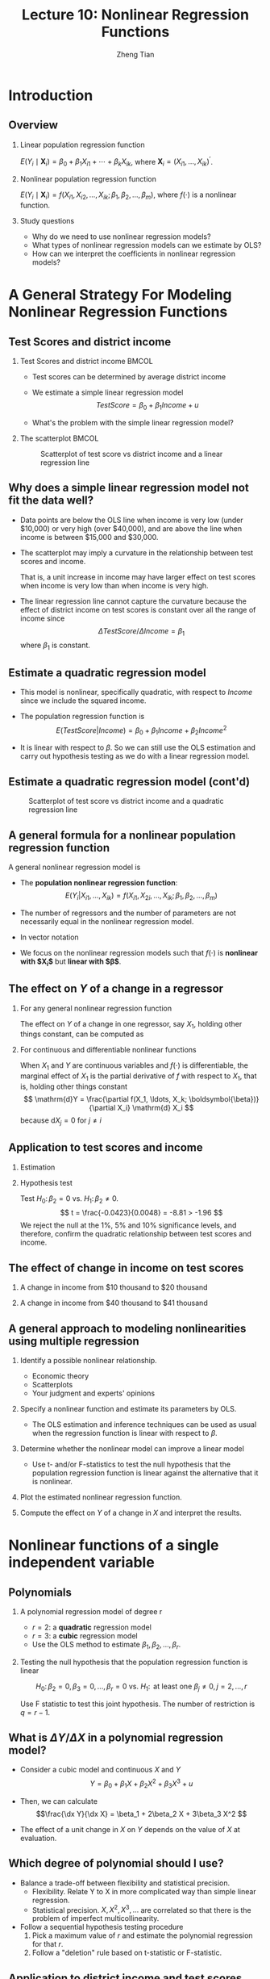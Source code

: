 #+TITLE: Lecture 10: Nonlinear Regression Functions
#+AUTHOR: Zheng Tian
#+DATE:
#+STARTUP: beamer
#+OPTIONS: toc:1 H:2
#+LATEX_CLASS: beamer
#+LATEX_CLASS_OPTIONS: [presentation,10pt]
#+BEAMER_THEME: CambridgeUS
#+BEAMER_COLOR_THEME: beaver
#+COLUMNS: %45ITEM %10BEAMER_env(Env) %10BEAMER_act(Act) %4BEAMER_col(Col) %8BEAMER_opt(Opt)
#+PROPERTY: BEAMER_col_ALL 0.1 0.2 0.3 0.4 0.5 0.6 0.7 0.8 0.9 0.0 :ETC
#+LATEX_HEADER: \usepackage{amsthm}
#+LATEX_HEADER: \usepackage{amsmath}
#+LATEX_HEADER: \usepackage{mathtools}
#+LATEX_HEADER: \newtheorem{mydef}{Definition}
#+LATEX_HEADER: \newtheorem{mythm}{Theorem}
#+LATEX_HEADER: \newcommand{\dx}{\mathrm{d}}
#+LATEX_HEADER: \newcommand{\var}{\mathrm{var}}
#+LATEX_HEADER: \newcommand{\cov}{\mathrm{cov}}
#+LATEX_HEADER: \newcommand{\corr}{\mathrm{corr}}
#+LATEX_HEADER: \newcommand{\pr}{\mathrm{Pr}}
#+LATEX_HEADER: \newcommand{\rarrowd}[1]{\xrightarrow{\text{ \textit #1 }}}
#+LATEX_HEADER: \DeclareMathOperator*{\plim}{plim}
#+LATEX_HEADER: \newcommand{\plimn}{\plim_{n \rightarrow \infty}}
#+LATEX_HEADER: \usepackage{booktabs}
#+LATEX_HEADER: \usepackage{color}
#+LATEX_HEADER: \setlength{\parskip}{1em}


* Introduction

** Overview

*** Linear population regression function

$E(Y_i \mid \mathbf{X}_i) = \beta_0 + \beta_1 X_{i1} + \cdots + \beta_k
X_{ik}$, where $\mathbf{X}_i = (X_{i1}, \ldots, X_{ik})^{\prime}$. 

*** Nonlinear population regression function

$E(Y_i \mid \mathbf{X}_i) = f(X_{i1}, X_{i2}, \ldots, X_{ik};
\beta_1, \beta_2, \ldots, \beta_m)$, where $f(\cdot)$ is a nonlinear function.

*** Study questions

- Why do we need to use nonlinear regression models?
- What types of nonlinear regression models can we estimate by OLS?
- How can we interpret the coefficients in nonlinear regression models?


* A General Strategy For Modeling Nonlinear Regression Functions

** Test Scores and district income
*** Test Scores and district income                                 :BMCOL:
:PROPERTIES:
:BEAMER_col: 0.4
:END:
- Test scores can be determined by average district income

- We estimate a simple linear regression model
  \[TestScore = \beta_0 + \beta_1 Income + u\]

- What's the problem with the simple linear regression model?  
*** The scatterplot                                                 :BMCOL:
:PROPERTIES:
:BEAMER_col: 0.6
:END:
#+ATTR_LATEX: :width 0.85\textwidth
#+NAME: fig:testscr-income
#+CAPTION: Scatterplot of test score vs district income and a linear regression line
[[file:img/fig-8-2.png]]

** Why does a simple linear regression model not fit the data well?
 
- Data points are below the OLS line when income is very low (under
  $10,000) or very high (over $40,000), and are above the line when
  income is between $15,000 and $30,000.

  \vspace{0.1cm}
- The scatterplot may imply a curvature in the relationship between
  test scores and income. 
  
  \vspace{0.1cm}
  That is, a unit increase in income may have larger effect on test
  scores when income is very low than when income is very high.
  
  \vspace{0.1cm}
- The linear regression line cannot capture the curvature because the
  effect of district income on test scores is constant over all the
  range of income since 
  \[\Delta TestScore / \Delta Income = \beta_1\]
  where $\beta_1$ is constant.

** Estimate a quadratic regression model

\begin{equation}
\label{eq:quadratic-testscore}
TestScore = \beta_0 + \beta_1 Income + \beta_2 Income^2 + u
\end{equation}
 
- This model is nonlinear, specifically quadratic, with respect to
  $Income$ since we include the squared income.

- The population regression function is
  \[E(TestScore | Income) = \beta_0 + \beta_1 Income + \beta_2 Income^2\]
   
- It is linear with respect to $\beta$. So we can still use the
  OLS estimation and carry out hypothesis testing as we do with a
  linear regression model. 

** Estimate a quadratic regression model (cont'd)

#+ATTR_LATEX: :width 0.6\textwidth :height 0.5\textwidth
#+NAME: fig:testscr-income-quadratic
#+CAPTION: Scatterplot of test score vs district income and a quadratic regression line
[[file:img/fig-8-3.png]]

** A general formula for a nonlinear population regression function
:PROPERTIES:
:BEAMER_opt: shrink
:END:
A general nonlinear regression model is
 
\begin{equation}
\label{eq:nl-general}
Y_i = f(X_{i1}, X_{i2}, \ldots, X_{ik}; \beta_1, \beta_2, \ldots, \beta_m) + u_i
\end{equation}
 
- The *population nonlinear regression function*: 
  \[ E(Y_i | X_{i1}, \ldots, X_{ik}) = f(X_{i1}, X_{2i}, \ldots, X_{ik}; \beta_1, \beta_2, \ldots, \beta_m) \]
- The number of regressors and the number of parameters are not
  necessarily equal in the nonlinear regression model.
- In vector notation 
  \begin{equation}
  \label{eq:nl-general-mat}
  Y_i = f(\mathbf{X}_i; \boldsymbol{\beta}) + u_i
  \end{equation}
- We focus on the nonlinear regression models
  such that $f(\cdot)$ is *nonlinear with $\mathbf{X}_i$* but *linear with
  $\boldsymbol{\beta}$*. 

** The effect on $Y$ of a change in a regressor

*** For any general nonlinear regression function
The effect on $Y$ of a change in one regressor, say $X_1$, holding
other things constant, can be computed as
\begin{equation}
\label{eq:nl-gen-effect}
\Delta Y = f(X_1 + \Delta X_1, X_2, \ldots, X_k; \boldsymbol{\beta}) - f(X_1, X_2, \ldots, X_k; \boldsymbol{\beta})
\end{equation}

*** For continuous and differentiable nonlinear functions
When $X_1$ and $Y$ are continuous variables and $f(\cdot)$ is
differentiable, the marginal effect of $X_1$ is the partial derivative
of $f$ with respect to $X_1$, that is, holding other things constant
\[ \mathrm{d}Y = \frac{\partial f(X_1, \ldots, X_k;
\boldsymbol{\beta})}{\partial X_i} \mathrm{d} X_i \]
because $\mathrm{d}X_j = 0$ for $j \neq i$
 
** Application to test scores and income

*** Estimation

\begin{equation}
\label{eq:tsr-income2}
\widehat{TestScore} = \underset{\displaystyle (2.9)}{607.3} +
\underset{\displaystyle (0.27)}{3.85}Income - \underset{\displaystyle (0.0048)}{0.0423}Income^2,\, \bar{R}^2 = 0.554
\end{equation}
 
*** Hypothesis test
Test $H_0:\, \beta_2 = 0 \text{ vs. } H_1:\,\beta_2 \neq 0$. 
\[ t = \frac{-0.0423}{0.0048} = -8.81 > -1.96 \]
We reject the null at the 1%, 5% and 10% significance levels, and
therefore, confirm the quadratic relationship between test scores
and income. 

** The effect of change in income on test scores
*** A change in income from $10 thousand to $20 thousand
\begin{equation*}
\begin{split}
\Delta \hat{Y} &= \hat{\beta}_0 + \hat{\beta}_1 \times 11 + \hat{\beta}_2 \times 11^2 - (\hat{\beta}_0 + \hat{\beta}_1 \times 10 + \hat{\beta}_2 \times 10^2) \\
&= \hat{\beta}_1 (11 - 10) + \hat{\beta}_2(11^2 - 10^2) \\
& = 3.85 - 0.0423 \times 21 = 2.96
\end{split}
\end{equation*}

*** A change in income from $40 thousand to $41 thousand
\begin{equation*}
\begin{split}
\Delta \hat{Y} &= \hat{\beta}_0 + \hat{\beta}_1 \times 41 + \hat{\beta}_2 \times 41^2 - (\hat{\beta}_0 + \hat{\beta}_1 \times 40 + \hat{\beta}_2 \times 40^2) \\
&= \hat{\beta}_1 (41 - 40) + \hat{\beta}_2(41^2 - 40^2) \\
& = 3.85 - 0.0423 \times 81 = 0.42
\end{split}
\end{equation*}

** A general approach to modeling nonlinearities using multiple regression

1. Identify a possible nonlinear relationship.
   - Economic theory
   - Scatterplots
   - Your judgment and experts' opinions

2. Specify a nonlinear function and estimate its parameters by OLS.
   - The OLS estimation and inference techniques can be used as usual
     when the regression function is linear with respect to $\beta$.

3. Determine whether the nonlinear model can improve a linear model
   - Use t- and/or F-statistics to test the null hypothesis that the
     population regression function is linear against the alternative
     that it is nonlinear.

4. Plot the estimated nonlinear regression function.

5. Compute the effect on /Y/ of a change in /X/ and interpret the results.


* Nonlinear functions of a single independent variable

** Polynomials

*** A polynomial regression model of degree r
\begin{equation}
\label{eq:poly-r}
Y_i = \beta_0 + \beta_1 X_i + \beta_2 X_i^2 + \cdots + \beta_r X_i^r + u_i
\end{equation}
- $r = 2$: a *quadratic* regression model
- $r = 3$: a *cubic* regression model
- Use the OLS method to estimate $\beta_1, \beta_2, \ldots, \beta_r$.

*** Testing the null hypothesis that the population regression function is linear
 
\[ H_0:\, \beta_2 = 0, \beta_3 = 0, ..., \beta_r = 0 \text{ vs. }
H_1:\, \text{ at least one } \beta_j \neq 0, j = 2, \ldots, r \]
 
Use F statistic to test this joint hypothesis. The number of
restriction is $q = r-1$.

** What is $\Delta Y / \Delta X$ in a polynomial regression model?

- Consider a cubic model and continuous $X$ and $Y$
  \[Y = \beta_0 + \beta_1 X + \beta_2 X^2 + \beta_3 X^3 + u\]

- Then, we can calculate
  \[\frac{\dx Y}{\dx X} = \beta_1 + 2\beta_2 X + 3\beta_3 X^2 \]

- The effect of a unit change in $X$ on $Y$ depends on the value of
  $X$ at evaluation. 

** Which degree of polynomial should I use?

- Balance a trade-off between flexibility and statistical precision.
  - Flexibility. Relate Y to X in more complicated way than simple
    linear regression.
  - Statistical precision. $X, X^2, X^3, \ldots$ are correlated so
    that there is the problem of imperfect multicollinearity.
- Follow a sequential hypothesis testing procedure
  1) Pick a maximum value of $r$ and estimate the polynomial
     regression for that $r$.
  2) Follow a "deletion" rule based on t-statistic or F-statistic. 

** Application to district income and test scores
:PROPERTIES:
:BEAMER_opt: shrink
:END:
We estimate a cubic regression model relating test scores to district
income as follows
\begin{equation*}
\widehat{TestScore} = \underset{\displaystyle (5.1)}{600.1} 
                    + \underset{\displaystyle (0.71)}{5.02} Income
                    - \underset{\displaystyle (0.029)}{0.096} Income^2 
                    + \underset{\displaystyle (0.00035)}{0.00069} Income^3, \hat{R}^2 = 0.555 
\end{equation*}
 
*** Test whether it is a cubic model
  
  The t-statistic for $H_0: \beta_3 = 0$ is 1.97 \Rightarrow Fail to reject

*** Test whether it is a nonlinear model

The F-statistic for $H_0: \beta_2 = \beta_3 = 0$ is 37.7, p-value
$<0.01$

*** Interpretation of coefficients

Use the general formula of interpreting the effect of $\Delta X$ on
$Y$.

** A natural logarithmic function $y = \ln(x)$

- Properties of $\ln(x)$
  \begin{gather*}
  \ln(1/x) = -\ln(x),\, \ln(ax) = \ln(a) + \ln(x) \\
  \ln(x/a) = \ln(x) - \ln(a),\, \text{ and } \ln(x^a) = a\ln(x)
  \end{gather*}

- The derivative of $\ln(x)$ is
  \[ \frac{\dx \ln(x)}{\dx x} = \lim_{\Delta x \rightarrow 0}
  \frac{\ln(x + \Delta x) - \ln(x)}{\Delta x} = \frac{1}{x}\,\text{.} \]
  It follows that $\dx \ln(x) = \dx x / x$, representing the percentage
  change in $x$.

** The percentage-change form using $\ln(x)$

- The change in $\ln(X)$ represents the percentage change in $X$

  \[ \ln(x + \Delta x) - \ln(x) \approx \frac{\Delta x}{x} \text{ when
  } \Delta x \text{ is small.} \]

- The Taylor expansion of $\ln(x +
  \Delta x)$ at $x$, which is
  \begin{align*}
  \ln(x + \Delta x) &= \ln(x) + \frac{\dx \ln(x)}{\dx x} (x + \Delta x - x) + \frac{1}{2!}\frac{\dx^2 \ln(x)}{\dx x^2}(x + \Delta x - x)^2 + \cdots \\
                    &= \ln(x) + \frac{\Delta x}{x} -\frac{\Delta x^2}{2x^2} + \cdots
  \end{align*}
  When $\Delta x$ is very small, we can omit the terms with $\Delta
  x^2, \Delta x^3$, etc. Thus, we have $\ln(x + \Delta x) - \ln(x)
  \approx \frac{\Delta x}{x}$ when $\Delta x$ is small.

** The three logarithmic regression models

There are three types of logarithmic regression models:

- Linear-log model

- Log-linear model

- Log-log model

Differences in logarithmic transformation of $X$ and/or $Y$ lead to
differences in interpretation of the coefficient.

** Case I: linear-log model

- *Model form*. $X$ is in logarithms, $Y$ is not.
  \begin{equation}
  \label{eq:linear-log}
  Y_i = \beta_0 + \beta_1 \ln(X_i) + u_i, i = 1, \ldots, n
  \end{equation}

- *Interpretation*. a 1% change in $X$ is associated with a
  change in $Y$ of 0.01\beta_1
  \[ \Delta Y = \beta_1 \ln(X + \Delta X) - \beta_1 \ln(X) \approx
  \beta_1 \frac{\Delta X}{X} \]

- *Example*. The estimated model is 
  \[\widehat{TestScore} = 557.8 + 36.42\ln(Income)\] 
  - 1% increase in average district income results in an increase in
    test scores by $0.01 \times 36.42 = 0.36$ point.

** COMMENT Case I: linear-log model (cont'd)
#+NAME: fig:fig-8-5
#+CAPTION: The linear-log and cubic regression function
#+ATTR_LATEX: :width 0.65\textwidth
[[file:img/fig-8-5.png]]

** Case II: log-linear model

- *Model form*. $Y$ is in logarithms, $X$ is not.
  \begin{equation}
  \label{eq:log-linear}
  \ln(Y_i) = \beta_0 + \beta_1 X_i + u_i
  \end{equation}

- *Interpretation*. A one-unit change in $X$
  is associated with a $100 \times \beta_1\%$ change in $Y$ because
  \begin{equation*}
  \frac{\Delta Y}{Y} \approx \ln(Y + \Delta Y) - \ln(Y) = \beta_1 \Delta X
  \end{equation*}

- *Example*. 
   \[ \widehat{\ln(Earnings)} = 2.805 + 0.0087Age \]
  - Earnings are predicted to increase by 0.87% for each additional
    year of age.

** Case III: log-log model
:PROPERTIES:
:BEAMER_opt: shrink
:END:
- *Model form*. Both $X$ and $Y$ are in logarithms.
  \begin{equation}
  \label{eq:log-log}
  \ln(Y_i) = \beta_0 + \beta_1 \ln(X_i) + u_i
  \end{equation}

- *Interpretation: elasticity*. 1% change in $X$ is associated with a
  \beta_1% change in $Y$ because 
  \begin{equation*}
  \frac{\Delta Y}{Y} \approx \ln(Y +
  \Delta Y) - \ln(Y) = \beta_1 (\ln(X + \Delta X) - \ln(X)) \approx
  \beta_1 \frac{\Delta X}{X}
  \end{equation*}

  - \beta_1 is the *elasticity* of $Y$ with respect to $X$, that is 
    \[ \beta_1 = \frac{100 \times
    (\Delta Y / Y)}{100\times (\Delta X / X)} =\frac{\text{percentage
    change in } Y}{\text{percentage change in } X} \] 
  - With the derivative, $\beta_1 = \dx \ln(Y) / \dx \ln(X) = (\dx Y/Y)
    / (\dx X/X)$.

- *Example*. The log-log model of the test score application is
  estimated as
  \[ \widehat{\ln(TestScore)} = 6.336 + 0.0544 \ln(Income) \]
  This implies that a 1% increase in income corresponds to a
  0.0544% increase in test scores.

** The log-linear and log-log regression functions
#+ATTR_LATEX: :width 0.65\textwidth
#+NAME: fig:fig-8-6
#+CAPTION: The log-linear and log-log regression functions
[[file:img/fig-8-6.png]]

** Summary
#+ATTR_LATEX: :align p{4cm}p{6cm}
| Regression specification                | Interpretation of $\beta_1$                                                                                            |
|-----------------------------------------+------------------------------------------------------------------------------------------------------------------------|
| $Y = \beta_0 + \beta_1 \ln(X) + u$      | A 1% change in X is associated with a change in Y of $0.01\beta_{1}$                                                   |
|-----------------------------------------+------------------------------------------------------------------------------------------------------------------------|
| $\ln(Y) = \beta_0 + \beta_1 X + u$      | A change in X by one unit is associated with a $100\beta_1\%$ change in Y                                              |
|-----------------------------------------+------------------------------------------------------------------------------------------------------------------------|
| $\ln(Y) = \beta_0 + \beta_1 \ln(X) + u$ | A 1% change in X is associated with a $\beta_{1}\%$ change in Y, so $\beta_1$ is the elasticity of Y with respect to X |


* Interactions between independent variables

** Interactions between independent variables

- Interaction between two binary variables
  
  \vspace{0.1cm}

- Interaction between a continuous and a binary variable

  \vspace{0.1cm}

- Interaction between two continuous variables

** The regression model with interaction between two binary variables

*** Two binary variables

- $D_{1i} = 1$ if the i^{th} person has a college degree, and 0 otherwise. 
- $D_{2i} = 1$ if the i^{th} person is female, and 0 otherwise. 

*** A regression with an interaction term of two binary variables

Consider a regresion model concerning the effects of education and
gender on earnings. The population regression function is
\begin{equation}
\label{eq:interact-dd}
Y_i = \beta_0 + \beta_1 D_{1i} + \beta_2 D_{2i} + \beta_3 (D_{1i} \times D_{2i}) + u_i
\end{equation}
- The dependent variable: $Y_i$, where $Y_i = Earnings_i$
- $D_{1i} \times D_{2i}$ is the *interaction term*.

** The method of interpreting coefficients in regressions with interacted binary variables

We can follow a general rule for interpreting coefficients in Equation
(\ref{eq:interact-dd}):

- First compute the expected values of $Y$ for each possible case
  described by the set of binary variables.

  \vspace{0.1cm}

- Next compare these expected values. Each coefficient can then be
  expressed either as an expected value or as the difference between
  two or more expected values.

** Compute the expected values of $Y$ for each possible combinations of $D_1$ and $D_2$

- Case 1 :: $E(Y_i | D_{1i} = 0, D_{2i} = 0) = \beta_0$: the average
            income of male non-college graduates.

- Case 2 ::  $E(Y_i | D_{1i} = 1, D_{2i} = 0) = \beta_0 + \beta_1$:
             the average income male college graduates. 

- Case 3 :: $E(Y_i | D_{1i} = 0, D_{2i} = 1) = \beta_0 + \beta_2$: the
            average income of female non-college graduates.

- Case 4 :: $E(Y_i | D_{1i} = 1, D_{2i} = 1) = \beta_0 + \beta_1 +
            \beta_2 + \beta_3$: the average income of female college
            graduates. 

** Compute the difference between a pair of cases

- Case 1 vs. Case 2 :: $E(Y_i | D_{1i} = 1, D_{2i} = 0) - E(Y_i |
     D_{1i} = 0, D_{2i} = 0) = \beta_1$: the average income
     difference between college graduates and non-college graduates among
     male workers. 

- Case 1 vs. Case 3 :: $E(Y_i | D_{1i} = 0, D_{2i} = 1) - E(Y_i |
     D_{1i} = 0, D_{2i} = 0) = \beta_2$:  the average income
     difference between female and male workers who are not college
     graduates. 

- Case 1 vs. Case 4 :: $E(Y_i | D_{1i} = 1, D_{2i} = 1) - E(Y_i |
     D_{1i} = 0, D_{2i} = 0) = \beta_1 + \beta_2 + \beta_3$: the
     average income difference between female college graduates and
     male non-college graduates. 

** Compute the difference between a pair of cases (cont'd)

- Case 2 vs. Case 3 :: $E(Y_i | D_{1i} = 0, D_{2i} = 1) - E(Y_i |
     D_{1i} = 1, D_{2i} = 0) = \beta_2 - \beta_1$. Thus, the average
     income difference between female non-college graduates and male
     college graduates is $\beta_2 - \beta_1$.

- Case 2 vs. Case 4 :: $E(Y_i | D_{1i} = 1, D_{2i} = 1) - E(Y_i |
     D_{1i} = 1, D_{2i} = 0) = \beta_2 + \beta_3$. Thus, the average
     income difference between female college graduates and male
     college graduates is $\beta_2 + \beta_3$.

- Case 3 vs. Case 4 ::  $E(Y_i | D_{1i} = 1, D_{2i} = 1) - E(Y_i |
     D_{1i} = 0, D_{2i} = 1) = \beta_1 + \beta_3$. Thus, the average
     income difference between female college graduates and female
     non-college graduates is $\beta_1 + \beta_3$.

** Hypothesis testing

We can use t-statistic or F-statistic to test whether the differences
between different cases are statistically significant.

*** The null hypothesis: $H_0: \beta_2 = 0 \text{ vs. } H_1: \beta_2 \neq 0$. 
- What is this test for? 
- What test statistic can we use?

*** The hypothesis is $H_0: \beta_1 + \beta_3 = 0 \text{ vs. } H_1: \beta_1 + \beta_3 \neq 0$. 
- What is this test for?
- What test statistic can we use?

** Interactions between a continuous and a binary variable

Consider the population regression of earnings ($Y_i$) against
- one continuous variable, individual's years of work experience
  ($X_i$), and
- one binary variable, whether the worker has a college degree
  ($D_i$, where $D_i=1$ if the i^{th} person is a college graduate).

\vspace{0.3cm}
As shown in the next figure, the population regression line relating $Y$ and
$X$ can depend on $D$ in three different ways.

** Interactions between a continuous and a binary variable: graphic representation

#+NAME: fig:fig-8-8
#+CAPTION: Regression Functions Using Binary and Continuous Variables
#+ATTR_LATEX: :width 0.75\textwidth
[[file:img/fig-8-8.png]]

** Different intercept, same slope: (a) in Figure [[fig:fig-8-8]]

\begin{equation}
\label{eq:interact-dx-a}
Y_i = \beta_0 + \beta_1 X_i + \beta_2 D_i + u_i
\end{equation}

- From Equation (\ref{eq:interact-dx-a}), we have the population
  regression functions as
  - $E(Y_i | D_i = 1) = (\beta_0 + \beta_2) + \beta_1 X_i$
  - $E(Y_i | D_i = 0) = \beta_0 + \beta_1 X_i$.
  Thus, $E(Y_i | D_i = 1) - E(Y_i | D_i = 0) = \beta_2$.

- The average initial salary of college graduates is higher than
  non-college graduates by $\beta_2$, and this gap persists at the same
  magnitude regardless of how many years a worker has been working.

** Different intercepts and different slopes: (b) in Figure [[fig:fig-8-8]]

Equation (\ref{eq:interact-dx-a}):
\begin{equation}
\label{eq:interact-dx-b}
Y_i = \beta_0 + \beta_1 X_i + \beta_2 D_i + \beta_3 (X_i \times D_i) + u_i
\end{equation}

- The population regression functions for the two cases are
  - $E(Y_i|D_i=1) = (\beta_0+\beta_2) + (\beta_1 + \beta_3) X_i$
  - $E(Y_i|D_i=0) = \beta_0 + \beta_1 X_i$.
  Thus, $\beta_2$ is the difference in intercepts and $\beta_3$ is the
  difference in slopes.

- The average initial salary of college graduates is higher than
  non-college graduates by $\beta_2$, and this gap will widen (or
  narrow) depending on the effect of the years of work experience on
  earnings.

** Different intercepts and same intercept: (c) in Figure [[fig:fig-8-8]]

\begin{equation}
\label{eq:interact-dx-c}
Y_i = \beta_0 + \beta_1 X_i + \beta_2 (X_i \times D_i) + u_i
\end{equation}

- The population regression functions for the two cases are
  - $E(Y_i|D_i=1) = \beta_0 + (\beta_1 + \beta_2) X_i$
  - $E(Y_i|D_i=0) = \beta_0 + \beta_1 X_i$.
  Thus, there is only a difference in the slope but not in the
  intercept. 

- Although college graduates have the same starting salary as those
  withou colledge degree, the raise in salary and promotion of the
  former will be faster than the latter. 

** Interactions between two continuous variables

Now we consider the regression of earnings against two continuous
variables, one for the years of work experience ($X_1$) and another
for the years of schooling ($X_2$).

# \vspace{0.2cm}
# The interaction term $X_{1i} \times X_{2i}$ can be included to account
# for (1) the effect of working experience on earnings, depending on the
# years of schooling, and (2) conversely, the effect of the years of
# schooling on earnings, depending on working experience.

\vspace{0.2cm}
The interaction model is
\begin{equation}
\label{eq:interact-xx}
Y_i = \beta_0 + \beta_1 X_{1i} + \beta_2 X_{2i} + \beta_3 (X_{1i} \times X_{2i}) + u_i
\end{equation}
- The effect of a change in $X_1$, holding $X_2$ constant, is
  # \[ \frac{\dx Y}{\dx X_1} = \beta_1 + \beta_3 X_2 \text{ for
  # continuous variables} \]
  # or generally,
  \[ \frac{\Delta Y}{\Delta X_1} = \beta_1 + \beta_3 X_2 \]
- Similarly, the effect of a change in $X_2$, holding $X_1$ constant, is
  \[ \frac{\Delta Y}{\Delta X_2} = \beta_1 + \beta_3 X_1 \]


* Warm-up exercises

** Question 1

The interpretation of the slope coefficient in the model $\ln(Y_i) =
\beta_0 + \beta_1 \ln(X_i)+ u_i$ is as follows:
- A) :: a 1% change in X is associated with a \beta_{1}% change in Y.
- B) :: a change in X by one unit is associated with a \beta_{1} change in Y.
- C) :: a change in X by one unit is associated with a 100 \beta_{1} % change in Y.
- D) :: a 1% change in X is associated with a change in Y of 0.01\beta_{1}.
\pause
Answer: A

** Question 2

In the regression model $Y_i = \beta_0 + \beta_1 X_i + \beta_2 D_i +
\beta_3 (X_i \times D_i) + u_i$, where X is a continuous variable and
D is a binary variable, to test that the two regressions are
identical, you must use the
- A) :: t-statistic separately for $\beta_2 = 0, \beta_3 = 0$. 
- B) :: F-statistic for the joint hypothesis that $\beta_0 = 0,
        \beta_1 = 0$
- C) :: t-statistic separately for $\beta_3 = 0$
- D) :: F-statistic for the joint hypothesis that $\beta_2 = 0,
        \beta_3 = 0$. 
\pause
Answer:  D

\pause
** Question 3
(Requires Calculus)  In the equation $\widehat{TestScore} = 607.3 +
3.85 Income - 0.0423 Income^2$, the following income level results in
the maximum test score
- A) :: 607.3.
- B) :: 91.02.
- C) :: 45.50.
- D) :: cannot be determined without a plot of the data.
\pause
Answer:  C


* Regression Functions That Are Nonlinear in the Parameters
** Nonlinear regression models and nonlinear least squares estimator

All the regression models that we have discussed in this lecture are
nonlinear in the regressors but linear in parameters so that we can
still treat them as linear regression models and estimate using the
OLS.

\vspace{0.1cm}

However, there exist regression models that are nonlinear in
parameters. For these models, we can either transform them to the
"linear" type of models or estimate using the *nonlinear least
squares* (NLS) estimators.

** Transform a nonlinear model to a linear one

Suppose we have a nonlinear regression model as follows
\begin{equation}
\label{eq:nls-xaxb}
Y_i =  \alpha X_{1i}^{\beta_1}X_{2i}^{\beta_2}\cdots X_{ki}^{\beta_k}e^{u_i}
\end{equation}

\vspace{0.1cm}

Taking the natural logarithmic function on both sides
of the equation
\begin{equation}
\label{eq:nls-linear-xaxb}
\ln(Y_i) = \ln(\alpha) + \beta_1 \ln(X_{1i}) + \beta_2 \ln(X_{2i}) + \cdots + \beta_k \ln(X_{ki}) + u_i
\end{equation}
- Equation (\ref{eq:nls-xaxb}) becomes a log-log regression model,
  which is linear in all parameters and can be estimated using the
  OLS. Let $\beta_0 = \ln(\alpha)$ and $\alpha = e^{\beta_0}$.  
- $\beta_i$ for $i=1, 2, \ldots, k$ are the elasticities of $Y$ with
  respect to $X_i$.

** A nonlinear model: logistic function
:PROPERTIES:
:BEAMER_opt: shrink
:END:

- A dependent variable can only take values between 0 and 1. 

\vspace{0.3cm}

- The logistic regression model with k regressors is
  \begin{equation}
  \label{eq:logistic}
  Y_i = \frac{1}{1 + \exp(\beta_0 + \beta_1 X_{1i} + \cdots \beta_k X_{ki})} + u_i
  \end{equation}

  - For small values of $X$, the value of the function is nearly 0 and
    the shape is flat.
  - For large values of $X$, the function approaches 1 and the slope is
    flat again.

** A nonlinear model: negative exponential growth function

- The effect of $X$ on $Y$ must be positive and the effect is
  bounded by a upper bound. 

- Use the negative-exponential growth function to set up a regression model as follows
  \begin{equation}
  \label{eq:neg-exp}
  Y_i = \beta_0 [1-\exp(-\beta_1(X_i - \beta_2))] + u_i
  \end{equation}

  - The slope is positive for all values of $X$.
  - The slope is greatest at low values of $X$ and decreases as $X$
    increases.
  - There is an upper bound, that is, a limit of $Y$ as $X$ goes to
    infinity, $\beta_0$.

** Logistic and negative exponential growth curves

#+CAPTION: The logistic and negative exponential growth functions
#+ATTR_LATEX: :textwidth 0.9\textwidth
#+NAME: fig:fig-8-12
[[file:img/fig-8-12.png]]

** The nonlinear least squares estimators
For a nonlinear regression function
\[ Y_i = f(X_1, \ldots, X_k; \beta_1, \ldots, \beta_m) + u_i \]
which is nonlinear in both $X$ and $\beta$, we can obtain the
estimated parameters by *nonlinear least squares* (NLS) estimation. 

\vspace{0.1cm}

The essential idea of NLS is the same as OLS, which is to minimize the sum
of squared prediction mistakes. That is
\begin{equation*}
\operatorname*{min}_{b_1, \ldots, b_m}\: S(b_1, \ldots, b_m) = \sum_{i=1}^n \left[ Y_i - f(X_1, \ldots, X_k; b_1, \ldots, b_m) \right]^2
\end{equation*}
The solution to this minimization problem is the nonlinear least
squares estimators.


* TODO COMMENT Nonlinear effects on test scores of the student-teacher ratio
** Nonlinear effects on test scores of the student-teacher ratio
We apply the nonlinear regression models to examine the effect of
the student-teacher ratios on test scores in California elementary
school districts.

\vspace{0.3cm} Let's read *[[file:~/MyGit/Teaching/201603_IntroEconometrics/lecturenotes/r_tutorials/replicate_ch8.pdf][The R tutorial for nonlinear least
squares]]*. The goal is to reproduce Table 8.3 and Figures 8.10 and
8.11. in the textbook.

